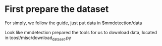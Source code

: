 * First prepare the dataset

For simply, we follow the guide, just put data in $mmdetection/data

Look like mmdetection prepared the tools for us to download data, located in toosl/misc/download_dataset.py
